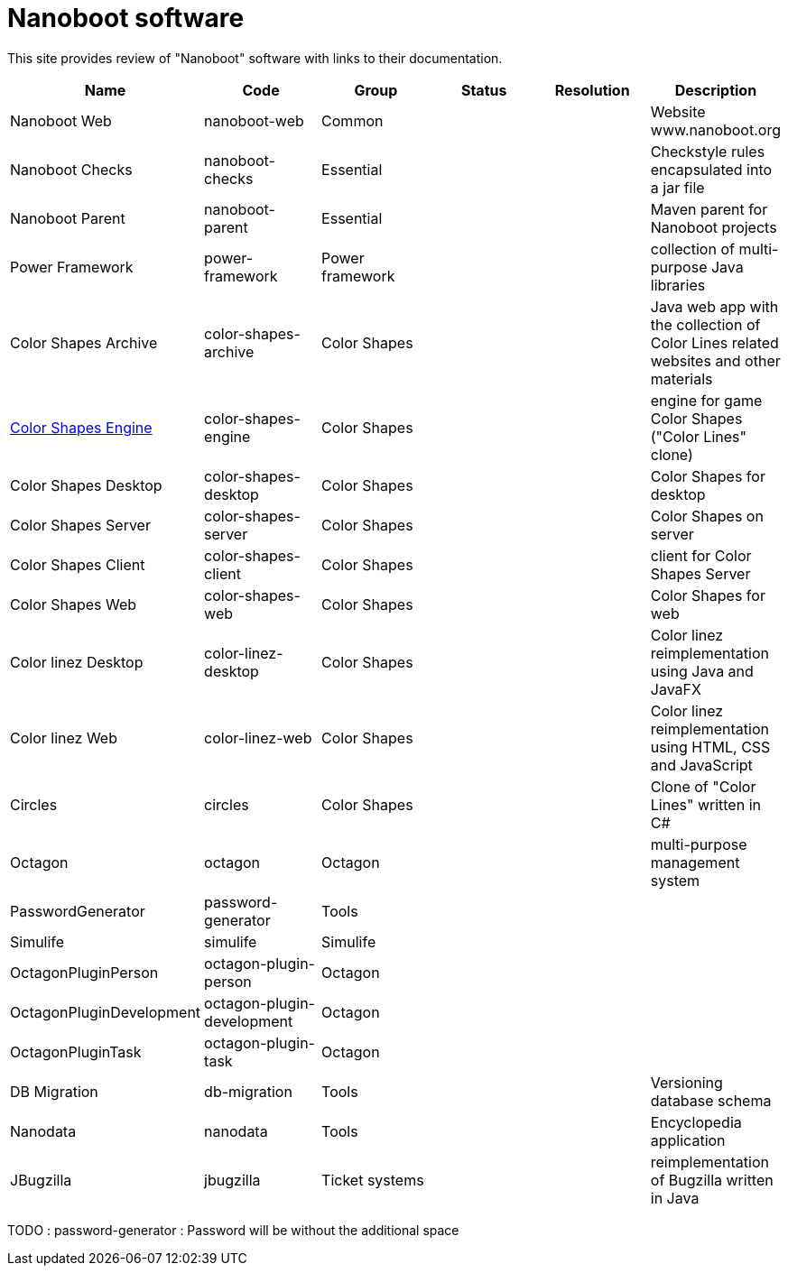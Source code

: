 
////
+++
title = "About"
date = "2023-05-07"
menu = "main"
weight=800
+++
////

= Nanoboot software

This site provides review of "Nanoboot" software with links to their documentation.



|===
| Name | Code | Group | Status | Resolution | Description

| Nanoboot Web | nanoboot-web | Common | | | Website www.nanoboot.org
| Nanoboot Checks | nanoboot-checks | Essential | | | Checkstyle rules encapsulated into a jar file
| Nanoboot Parent | nanoboot-parent | Essential | | | Maven parent for Nanoboot projects
| Power Framework | power-framework  | Power framework | | | collection of multi-purpose Java libraries
| Color Shapes Archive | color-shapes-archive  | Color Shapes | | | Java web app with the collection of Color Lines related websites and other materials
| https://docs.nanoboot.org/color-shapes-engine.docs[Color Shapes Engine] | color-shapes-engine  | Color Shapes | | | engine for game Color Shapes ("Color Lines" clone)
| Color Shapes Desktop | color-shapes-desktop  | Color Shapes | | | Color Shapes for desktop
| Color Shapes Server | color-shapes-server  | Color Shapes | | | Color Shapes on server
| Color Shapes Client | color-shapes-client  | Color Shapes | | | client for Color Shapes Server
| Color Shapes Web | color-shapes-web  | Color Shapes | | | Color Shapes for web
| Color linez Desktop | color-linez-desktop  | Color Shapes | | | Color linez reimplementation using Java and JavaFX
| Color linez Web | color-linez-web  | Color Shapes | | | Color linez reimplementation using HTML, CSS and JavaScript
| Circles | circles | Color Shapes | | | Clone of "Color Lines" written in C#
| Octagon | octagon  | Octagon | | | multi-purpose management system
| PasswordGenerator | password-generator | Tools | | |
| Simulife | simulife | Simulife | | |
| OctagonPluginPerson | octagon-plugin-person | Octagon | | |
| OctagonPluginDevelopment | octagon-plugin-development | Octagon | | |
| OctagonPluginTask | octagon-plugin-task | Octagon | | |
| DB Migration | db-migration  | Tools | | | Versioning database schema
| Nanodata | nanodata | Tools | | | Encyclopedia application
| JBugzilla | jbugzilla | Ticket systems | | | reimplementation of Bugzilla written in Java
|===


TODO : password-generator : Password will be without the additional space
